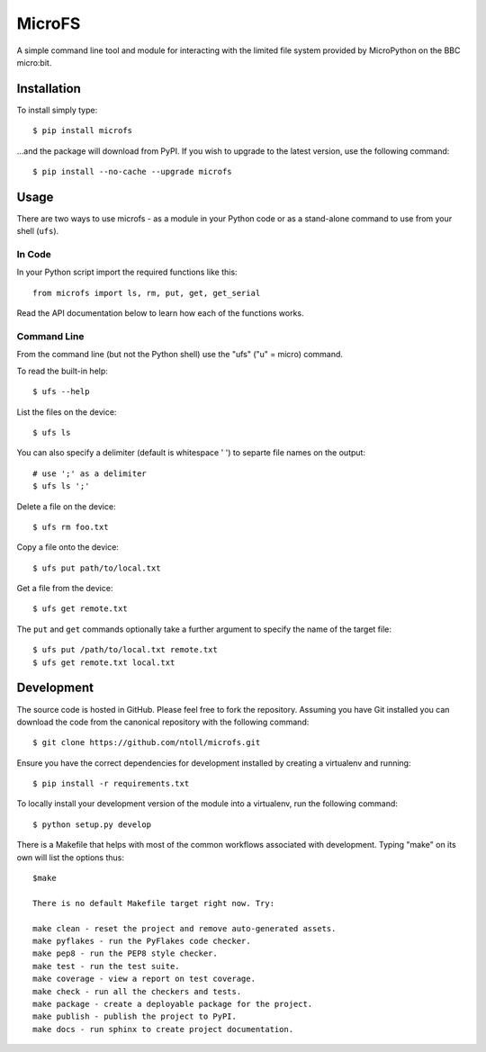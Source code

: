 MicroFS
-------

A simple command line tool and module for interacting with the limited
file system provided by MicroPython on the BBC micro:bit.

Installation
++++++++++++

To install simply type::

    $ pip install microfs

...and the package will download from PyPI. If you wish to upgrade to the
latest version, use the following command::

    $ pip install --no-cache --upgrade microfs

Usage
+++++

There are two ways to use microfs - as a module in your Python code or as a
stand-alone command to use from your shell (``ufs``).

In Code
=======

In your Python script import the required functions like this::

    from microfs import ls, rm, put, get, get_serial

Read the API documentation below to learn how each of the functions works.

Command Line
============

From the command line (but not the Python shell) use the "ufs" ("u" = micro)
command.

To read the built-in help::

    $ ufs --help

List the files on the device::

    $ ufs ls

You can also specify a delimiter (default is whitespace ' ') to separte file names on the output::

    # use ';' as a delimiter
    $ ufs ls ';'

Delete a file on the device::

    $ ufs rm foo.txt

Copy a file onto the device::

    $ ufs put path/to/local.txt

Get a file from the device::

    $ ufs get remote.txt

The ``put`` and ``get`` commands optionally take a further argument to specify
the name of the target file::

    $ ufs put /path/to/local.txt remote.txt
    $ ufs get remote.txt local.txt

Development
+++++++++++

The source code is hosted in GitHub. Please feel free to fork the repository.
Assuming you have Git installed you can download the code from the canonical
repository with the following command::

    $ git clone https://github.com/ntoll/microfs.git

Ensure you have the correct dependencies for development installed by creating
a virtualenv and running::

    $ pip install -r requirements.txt

To locally install your development version of the module into a virtualenv,
run the following command::

    $ python setup.py develop

There is a Makefile that helps with most of the common workflows associated
with development. Typing "make" on its own will list the options thus::

    $make

    There is no default Makefile target right now. Try:

    make clean - reset the project and remove auto-generated assets.
    make pyflakes - run the PyFlakes code checker.
    make pep8 - run the PEP8 style checker.
    make test - run the test suite.
    make coverage - view a report on test coverage.
    make check - run all the checkers and tests.
    make package - create a deployable package for the project.
    make publish - publish the project to PyPI.
    make docs - run sphinx to create project documentation.

